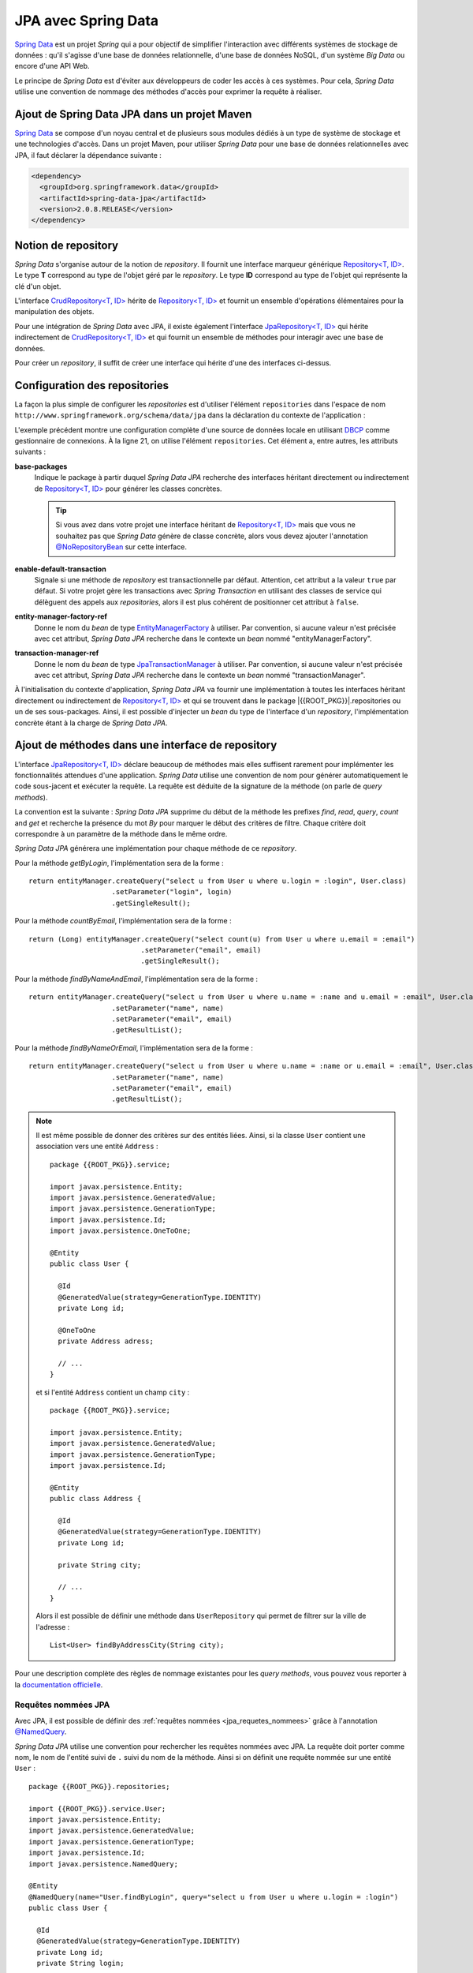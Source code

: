 JPA avec Spring Data
####################

`Spring Data`_ est un projet *Spring* qui a pour objectif de simplifier l'interaction
avec différents systèmes de stockage de données : qu'il s'agisse d'une base de données
relationnelle, d'une base de données NoSQL, d'un système *Big Data* ou encore
d'une API Web.

Le principe de *Spring Data* est d'éviter aux développeurs de coder les accès à
ces systèmes. Pour cela, *Spring Data* utilise une convention de nommage des méthodes
d'accès pour exprimer la requête à réaliser.

Ajout de Spring Data JPA dans un projet Maven
*********************************************

`Spring Data`_ se compose d'un noyau central et de plusieurs sous modules dédiés
à un type de système de stockage et une technologies d'accès. Dans un projet
Maven, pour utiliser *Spring Data* pour une base de données relationnelles avec
JPA, il faut déclarer la dépendance suivante :

.. code-block:: xml

  <dependency>
    <groupId>org.springframework.data</groupId>
    <artifactId>spring-data-jpa</artifactId>
    <version>2.0.8.RELEASE</version>
  </dependency>

Notion de repository
********************

*Spring Data* s'organise autour de la notion de *repository*. Il fournit
une interface marqueur générique `Repository<T, ID>`_. Le type **T** correspond
au type de l'objet géré par le *repository*. Le type **ID** correspond au type
de l'objet qui représente la clé d'un objet.

L'interface `CrudRepository<T, ID>`_ hérite de `Repository<T, ID>`_ et fournit
un ensemble d'opérations élémentaires pour la manipulation des objets.

Pour une intégration de *Spring Data* avec JPA, il existe également l'interface
`JpaRepository<T, ID>`_ qui hérite indirectement de `CrudRepository<T, ID>`_ et
qui fournit un ensemble de méthodes pour interagir avec une base de données.

Pour créer un *repository*, il suffit de créer une interface qui hérite d'une
des interfaces ci-dessus.

.. code-block:: java
  :caption: Exemple de création d'un repository JPA
  
  package {{ROOT_PKG}}.repositories;

  import {{ROOT_PKG}}.service.User;
  import org.springframework.data.jpa.repository.JpaRepository;

  public interface UserRepository extends JpaRepository<User, Long> {
    
  }

Configuration des repositories
******************************

La façon la plus simple de configurer les *repositories* est d'utiliser l'élément
``repositories`` dans l'espace de nom ``http://www.springframework.org/schema/data/jpa``
dans la déclaration du contexte de l'application :

.. code-block:: xml
  :caption: Configuration des repositories dans le contexte d'application
  :linenos:

  <?xml version="1.0" encoding="UTF-8"?>
  <beans 
    xmlns="http://www.springframework.org/schema/beans"
    xmlns:context="http://www.springframework.org/schema/context"
    xmlns:tx="http://www.springframework.org/schema/tx" 
    xmlns:jpa="http://www.springframework.org/schema/data/jpa"
    xmlns:xsi="http://www.w3.org/2001/XMLSchema-instance"
    xsi:schemaLocation="http://www.springframework.org/schema/beans
                        http://www.springframework.org/schema/beans/spring-beans.xsd
                        http://www.springframework.org/schema/context
                        http://www.springframework.org/schema/context/spring-context.xsd
                        http://www.springframework.org/schema/tx
                        http://www.springframework.org/schema/tx/spring-tx.xsd
                        http://www.springframework.org/schema/data/jpa
                        http://www.springframework.org/schema/data/jpa/spring-jpa.xsd">

    <context:property-placeholder location="classpath:jdbc.properties" />
    <context:component-scan base-package="{{ROOT_PKG}}" />
    <tx:annotation-driven />

    <jpa:repositories base-package="{{ROOT_PKG}}.repositories"
                      enable-default-transactions="false" />

    <bean name="dataSource" class="org.apache.commons.dbcp2.BasicDataSource"
          destroy-method="close">
      <property name="driverClassName" value="${jdbc.driverClassName}" />
      <property name="url" value="${jdbc.url}" />
      <property name="username" value="${jdbc.username}" />
      <property name="password" value="${jdbc.password}" />
    </bean>

    <bean name="transactionManager" class="org.springframework.orm.jpa.JpaTransactionManager" />

    <bean name="entityManagerFactory"
          class="org.springframework.orm.jpa.LocalContainerEntityManagerFactoryBean">
      <property name="persistenceUnitName" value="persistenceUnit" />
      <property name="dataSource" ref="dataSource" />
    </bean>

  </beans>

L'exemple précédent montre une configuration complète d'une source de données
locale en utilisant DBCP_ comme gestionnaire de connexions. À la ligne 21, on 
utilise l'élément ``repositories``. Cet élément a, entre autres, les attributs
suivants :

**base-packages**
  Indique le package à partir duquel *Spring Data JPA* recherche des interfaces
  héritant directement ou indirectement de `Repository<T, ID>`_ pour générer les classes
  concrètes. 
  
  .. tip::

    Si vous avez dans votre projet une interface héritant de `Repository<T, ID>`_
    mais que vous ne souhaitez pas que *Spring Data* génère de classe concrète, alors
    vous devez ajouter l'annotation `@NoRepositoryBean`_ sur cette interface.

**enable-default-transaction**
  Signale si une méthode de *repository* est transactionnelle par défaut. Attention,
  cet attribut a la valeur ``true`` par défaut. Si votre projet gère les transactions
  avec *Spring Transaction* en utilisant des classes de service qui délèguent des appels
  aux *repositories*, alors il est plus cohérent de positionner cet attribut à ``false``.

**entity-manager-factory-ref**
  Donne le nom du *bean* de type EntityManagerFactory_ à utiliser. Par convention, si aucune
  valeur n'est précisée avec cet attribut, *Spring Data JPA* recherche dans le contexte
  un *bean* nommé "entityManagerFactory".

**transaction-manager-ref**
  Donne le nom du *bean* de type JpaTransactionManager_ à utiliser. Par convention, si aucune
  valeur n'est précisée avec cet attribut, *Spring Data JPA* recherche dans le contexte
  un *bean* nommé "transactionManager".

À l'initialisation du contexte d'application, *Spring Data JPA* va fournir une implémentation
à toutes les interfaces héritant directement ou indirectement de `Repository<T, ID>`_ et
qui se trouvent dans le package |{{ROOT_PKG}}|.repositories ou un de ses sous-packages.
Ainsi, il est possible d'injecter un *bean* du type de l'interface d'un *repository*,
l'implémentation concrète étant à la charge de *Spring Data JPA*.

.. code-block:: java
  :caption: Exemple d'injection et d'utilisation d'un repository

  package {{ROOT_PKG}}.service;

  import org.springframework.beans.factory.annotation.Autowired;
  import org.springframework.stereotype.Repository;
  import org.springframework.transaction.annotation.Transactional;

  import {{ROOT_PKG}}.repository.UserRepository;

  @Repository
  public class UserService {

    @Autowired
    private UserRepository userRepository;

    @Transactional
    public void doSomething(long id) {
      long nbUser = userRepository.count();
      boolean exists = userRepository.existsById(id);
      
      // ..
    }
    
  }
  
Ajout de méthodes dans une interface de repository
**************************************************

L'interface `JpaRepository<T, ID>`_ déclare beaucoup de méthodes mais elles suffisent
rarement pour implémenter les fonctionnalités attendues d'une application.
*Spring Data* utilise une convention de nom pour générer automatiquement le code
sous-jacent et exécuter la requête. La requête est déduite de la signature de la
méthode (on parle de *query methods*).

La convention est la suivante : *Spring Data JPA* supprime du début de la méthode
les prefixes *find*, *read*, *query*, *count* and *get* et recherche la présence
du mot *By* pour marquer le début des critères de filtre. Chaque critère doit
correspondre à un paramètre de la méthode dans le même ordre.

.. code-block:: java
  :caption: Exemple de déclaration de *query methods*
  :linenos:
  
  package {{ROOT_PKG}}.repositories;

  import {{ROOT_PKG}}.service.User;
  import org.springframework.data.jpa.repository.JpaRepository;

  public interface UserRepository extends JpaRepository<User, Long> {
    
    User getByLogin(String login);
    
    long countByEmail(String email);
    
    List<User> findByNameAndEmail(String name, String email);

    List<User> findByNameOrEmail(String name, String email);

  }

*Spring Data JPA* générera une implémentation pour chaque méthode de ce *repository*.

Pour la méthode *getByLogin*, l'implémentation sera de la forme :

::

  return entityManager.createQuery("select u from User u where u.login = :login", User.class)
                      .setParameter("login", login)
                      .getSingleResult(); 


Pour la méthode *countByEmail*, l'implémentation sera de la forme :

::

  return (Long) entityManager.createQuery("select count(u) from User u where u.email = :email")
                             .setParameter("email", email)
                             .getSingleResult(); 

Pour la méthode *findByNameAndEmail*, l'implémentation sera de la forme :

::

  return entityManager.createQuery("select u from User u where u.name = :name and u.email = :email", User.class)
                      .setParameter("name", name)
                      .setParameter("email", email)
                      .getResultList();

Pour la méthode *findByNameOrEmail*, l'implémentation sera de la forme :

::

  return entityManager.createQuery("select u from User u where u.name = :name or u.email = :email", User.class)
                      .setParameter("name", name)
                      .setParameter("email", email)
                      .getResultList();

.. note::

  Il est même possible de donner des critères sur des entités liées. Ainsi,
  si la classe ``User`` contient une association vers une entité ``Address`` :
  
  ::

    package {{ROOT_PKG}}.service;
  
    import javax.persistence.Entity;
    import javax.persistence.GeneratedValue;
    import javax.persistence.GenerationType;
    import javax.persistence.Id;
    import javax.persistence.OneToOne;

    @Entity
    public class User {

      @Id
      @GeneratedValue(strategy=GenerationType.IDENTITY)
      private Long id;
        
      @OneToOne
      private Address adress;
          
      // ...
    }
    
  et si l'entité ``Address`` contient un champ ``city`` :

  ::

    package {{ROOT_PKG}}.service;
      
    import javax.persistence.Entity;
    import javax.persistence.GeneratedValue;
    import javax.persistence.GenerationType;
    import javax.persistence.Id;

    @Entity
    public class Address {

      @Id
      @GeneratedValue(strategy=GenerationType.IDENTITY)
      private Long id;
        
      private String city;
          
      // ...
    }

  Alors il est possible de définir une méthode dans ``UserRepository`` qui permet
  de filtrer sur la ville de l'adresse :

  ::
  
    List<User> findByAddressCity(String city);

Pour une description complète des règles de nommage existantes pour les *query methods*,
vous pouvez vous reporter à la `documentation officielle <https://docs.spring.io/spring-data/jpa/docs/2.0.8.RELEASE/reference/html/#jpa.query-methods.query-creation>`__.

Requêtes nommées JPA
====================

Avec JPA, il est possible de définir des :ref:`requêtes nommées <jpa_requetes_nommees>`
grâce à l'annotation `@NamedQuery`_.

`Spring Data JPA` utilise une convention pour rechercher les requêtes nommées avec JPA.
La requête doit porter comme nom, le nom de l'entité suivi de ``.`` suivi du nom
de la méthode. Ainsi si on définit une requête nommée sur une entité ``User`` :

::

  package {{ROOT_PKG}}.repositories;

  import {{ROOT_PKG}}.service.User;
  import javax.persistence.Entity;
  import javax.persistence.GeneratedValue;
  import javax.persistence.GenerationType;
  import javax.persistence.Id;
  import javax.persistence.NamedQuery;

  @Entity
  @NamedQuery(name="User.findByLogin", query="select u from User u where u.login = :login")
  public class User {

    @Id
    @GeneratedValue(strategy=GenerationType.IDENTITY)
    private Long id;
    private String login;

    // ...
  }
 
Il faut ensuite déclarer la méthode dans le *repository* assigné à l'entité ``User`` :

::

  package {{ROOT_PKG}}.repositories;

  import {{ROOT_PKG}}.service.User;
  import org.springframework.data.jpa.repository.JpaRepository;
  import org.springframework.data.repository.query.Param;

  public interface UserRepository extends JpaRepository<User, Long>{
    
    User findByLogin(@Param("login") String login);
    
  }

.. note ::

  Remarquez la présence de l'annotation  `@Param`_ qui permet d'associer le
  paramètre de la méthode au paramètre de la requête nommée.

Utilisation de @Query
=====================

L'annotation `@Query`_ permet de préciser la requête directement sur la méthode
elle-même :

::

  package {{ROOT_PKG}}.repositories;

  import {{ROOT_PKG}}.service.User;
  import org.springframework.data.jpa.repository.JpaRepository;
  import org.springframework.data.jpa.repository.Query;
  import org.springframework.data.repository.query.Param;

  public interface UserRepository extends JpaRepository<User, Long>{
    
    @Query("select u from User u where u.login = :login")
    User findByLogin(@Param("login") String login);
    
  }

.. note::

  Pour des requêtes avec peu de paramètres, il est possible d'utiliser la notation
  pour désigner un paramètre par un numéro d'ordre dans la requête. Cela évite
  un usage de l'annotation `@Param`_ :
  
  ::

    package {{ROOT_PKG}}.repositories;

    import {{ROOT_PKG}}.service.User;
    import org.springframework.data.jpa.repository.JpaRepository;
    import org.springframework.data.jpa.repository.Query;

    public interface UserRepository extends JpaRepository<User, Long>{
      
      @Query("select u from User u where u.login = ?1")
      User findByLogin(String login);
      
    }

.. note::

  Le comportement par défaut de *Spring Data JPA* est de chercher la présence
  de l'annotation `@Query`_ ou la présence d'une requête nommée JPA. S'il n'en
  existe pas alors *Spring Data JPA* analyse la signature de la méthode pour
  essayer d'en déduire la requête à exécuter.

Déclaration de requêtes de modification
***************************************

Il est possible de créer des *query methods* pour réaliser des modifications
(*update*, *insert*, *delete*). Pour cela, il suffit d'ajouter l'annotation
`@Modifying`_ sur la méthode :

::

  package {{ROOT_PKG}}.repositories;

  import {{ROOT_PKG}}.service.User;
  import org.springframework.data.jpa.repository.JpaRepository;
  import org.springframework.data.jpa.repository.Modifying;
  import org.springframework.data.jpa.repository.Query;

  public interface UserRepository extends JpaRepository<User, Long>{
    
    @Modifying
    @Query("update User u set u.login = ?2 where u.id = ?1")
    void updateLogin(long id, String login);
    
  }

Implémentation des méthodes de repository
*****************************************

Il est parfois nécessaire de fournir une implémentation d'une ou de plusieurs
méthodes d'un *repository*. Dans ce cas, il faut isoler les méthodes que l'on
souhaite implémenter dans une interface spécifique. Par exemple, on peut
créer l'interface ``UserCustomRepository`` :

::

  package {{ROOT_PKG}}.repositories;

  import {{ROOT_PKG}}.service.User;

  public interface UserCustomRepository {
    
    void doSomethingComplicated(User u);

  }

Cette interface est étendue par l'interface du *repository* :

::

  package {{ROOT_PKG}}.repositories;

  import {{ROOT_PKG}}.service.User;
  import org.springframework.data.jpa.repository.JpaRepository;

  public interface UserRepository extends UserCustomRepository, JpaRepository<User, Long>{
    
    
  }

Comme *Spring Data JPA* détecte une interface parente qui n'hérite pas elle-même
de l'interface `Repository<T, ID>`_, il recherche une classe Java portant le même
nom que l'interface avec le suffixe **Impl** dans le même package ou un sous-package.
Si une telle classe existe   alors *Spring Data JPA* tente de créer un *bean*
de cette classe.

.. note::

  La classe d'implémentation ne doit pas porter de stéréotype Spring comme
  `@Component`_ ou `@Repository`_. Par contre, elle peut utiliser toutes les
  autres annotations autorisées par le Spring Framework si le contexte
  d'application est configuré correctement. 

::

  package {{ROOT_PKG}}.repositories;

  import {{ROOT_PKG}}.service.User;
  import javax.persistence.EntityManager;
  import javax.persistence.PersistenceContext;

  public class UserCustomRepositoryImpl implements UserCustomRepository {

    @PersistenceContext
    private EntityManager em;
    
    @Override
    public void doSomethingComplicated(User u) {
      // ...
    }

  }

Le *repository* fonctionnera ainsi par délégation. Lorsque la méthode 
``UserRepository.doSomethingComplicated`` sera appelée, elle déléguera le traitement
à la méthode ``UserCustomRepositoryImpl.doSomethingComplicated``.

.. note::

  Il est tout à fait possible de fournir une implémentation pour une méthode
  déclarée dans l'interface `JpaRepository<T, ID>`_ ou une des interfaces parentes. Pour
  cela, il suffit de déclarer dans l'interface d'implémentation une méthode
  avec la même signature.
  
.. _@NoRepositoryBean: https://docs.spring.io/spring-data/commons/docs/current/api/org/springframework/data/repository/NoRepositoryBean.html
.. _Spring Data: https://docs.spring.io/spring-data/jpa/docs/2.0.8.RELEASE/reference/html/
.. _Repository<T, ID>: https://docs.spring.io/spring-data/commons/docs/current/api/org/springframework/data/repository/Repository.html
.. _CrudRepository<T, ID>: https://docs.spring.io/spring-data/commons/docs/current/api/org/springframework/data/repository/CrudRepository.html
.. _JpaRepository<T, ID>: https://docs.spring.io/spring-data/jpa/docs/2.0.8.RELEASE/api/org/springframework/data/jpa/repository/JpaRepository.html
.. _DBCP: https://commons.apache.org/proper/commons-dbcp/apidocs/index.html
.. _EntityManagerFactory: https://docs.oracle.com/javaee/7/api/javax/persistence/EntityManagerFactory.html
.. _JpaTransactionManager: https://docs.spring.io/spring/docs/current/javadoc-api/org/springframework/orm/jpa/JpaTransactionManager.html
.. _@NamedQuery: https://docs.oracle.com/javaee/7/api/javax/persistence/NamedQuery.html
.. _@Param: https://docs.spring.io/spring-data/commons/docs/current/api/org/springframework/data/repository/query/Param.html
.. _@Query: https://docs.spring.io/spring-data/jpa/docs/2.0.8.RELEASE/api/org/springframework/data/jpa/repository/Query.html
.. _@Modifying: https://docs.spring.io/spring-data/jpa/docs/2.0.8.RELEASE/api/org/springframework/data/jpa/repository/Modifying.html
.. _@Component: https://docs.spring.io/spring-framework/docs/current/javadoc-api/org/springframework/stereotype/Component.html
.. _@Repository: https://docs.spring.io/spring-framework/docs/current/javadoc-api/org/springframework/stereotype/Repository.html



